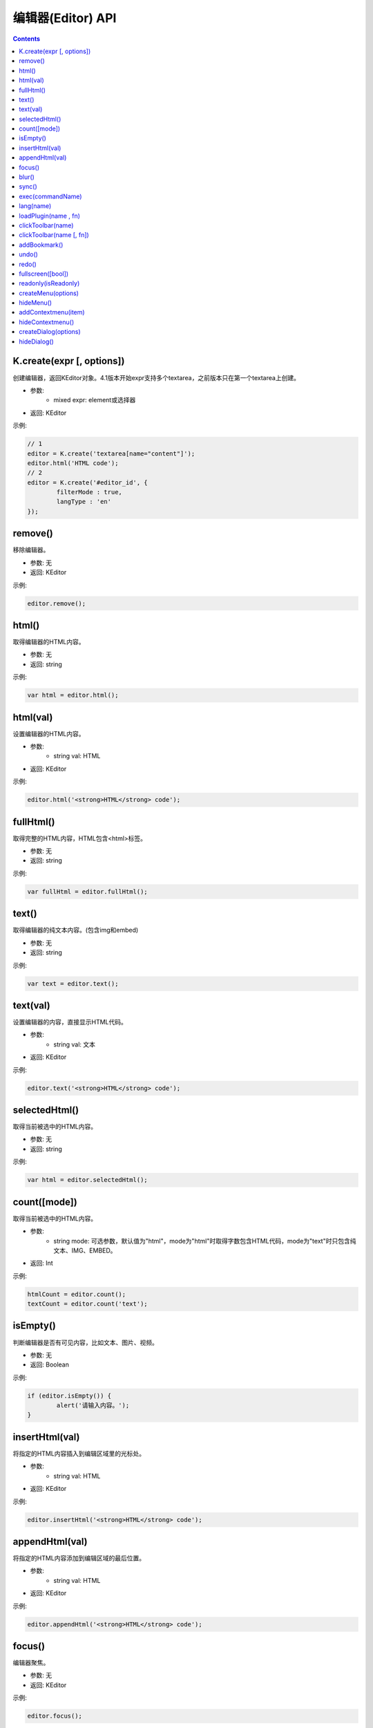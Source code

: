 编辑器(Editor) API
========================================================

.. contents::
	:depth: 2

.. index:: create

.. _K.create:

K.create(expr [, options])
--------------------------------------------------------
创建编辑器，返回KEditor对象。4.1版本开始expr支持多个textarea，之前版本只在第一个textarea上创建。

* 参数:
	* mixed expr: element或选择器
* 返回: KEditor

示例:

.. sourcecode:: js

	// 1
	editor = K.create('textarea[name="content"]');
	editor.html('HTML code');
	// 2
	editor = K.create('#editor_id', {
		filterMode : true,
		langType : 'en'
	});

.. index:: remove

.. _KEditor.remove:

remove()
--------------------------------------------------------
移除编辑器。

* 参数: 无
* 返回: KEditor

示例:

.. sourcecode:: js

	editor.remove();

.. index:: html

.. _KEditor.html:

html()
--------------------------------------------------------
取得编辑器的HTML内容。

* 参数: 无
* 返回: string

示例:

.. sourcecode:: js

	var html = editor.html();

html(val)
--------------------------------------------------------
设置编辑器的HTML内容。

* 参数:
	* string val: HTML
* 返回: KEditor

示例:

.. sourcecode:: js

	editor.html('<strong>HTML</strong> code');

.. index:: fullHtml

.. _KEditor.fullHtml:

fullHtml()
--------------------------------------------------------
取得完整的HTML内容，HTML包含<html>标签。

* 参数: 无
* 返回: string

示例:

.. sourcecode:: js

	var fullHtml = editor.fullHtml();

.. index:: text

.. _KEditor.text:

text()
--------------------------------------------------------
取得编辑器的纯文本内容。(包含img和embed)

* 参数: 无
* 返回: string

示例:

.. sourcecode:: js

	var text = editor.text();

text(val)
--------------------------------------------------------
设置编辑器的内容，直接显示HTML代码。

* 参数:
	* string val: 文本
* 返回: KEditor

示例:

.. sourcecode:: js

	editor.text('<strong>HTML</strong> code');

.. index:: selectedHtml

.. _KEditor.selectedHtml:

selectedHtml()
--------------------------------------------------------
取得当前被选中的HTML内容。

* 参数: 无
* 返回: string

示例:

.. sourcecode:: js

	var html = editor.selectedHtml();

.. index:: count

.. _KEditor.count:

count([mode])
--------------------------------------------------------
取得当前被选中的HTML内容。

* 参数:
	* string mode: 可选参数，默认值为"html"，mode为"html"时取得字数包含HTML代码，mode为"text"时只包含纯文本、IMG、EMBED。
* 返回: Int

示例:

.. sourcecode:: js

	htmlCount = editor.count();
	textCount = editor.count('text');

.. index:: isEmpty

.. _KEditor.isEmpty:

isEmpty()
--------------------------------------------------------
判断编辑器是否有可见内容，比如文本、图片、视频。

* 参数: 无
* 返回: Boolean

示例:

.. sourcecode:: js

	if (editor.isEmpty()) {
		alert('请输入内容。');
	}

.. index:: insertHtml

.. _KEditor.insertHtml:

insertHtml(val)
--------------------------------------------------------
将指定的HTML内容插入到编辑区域里的光标处。

* 参数:
	* string val: HTML
* 返回: KEditor

示例:

.. sourcecode:: js

	editor.insertHtml('<strong>HTML</strong> code');

.. index:: appendHtml

.. _KEditor.appendHtml:

appendHtml(val)
--------------------------------------------------------
将指定的HTML内容添加到编辑区域的最后位置。

* 参数:
	* string val: HTML
* 返回: KEditor

示例:

.. sourcecode:: js

	editor.appendHtml('<strong>HTML</strong> code');

.. index:: focus

.. _KEditor.focus:

focus()
--------------------------------------------------------
编辑器聚焦。

* 参数: 无
* 返回: KEditor

示例:

.. sourcecode:: js

	editor.focus();

.. index:: blur

.. _KEditor.blur:

blur()
--------------------------------------------------------
编辑器失去焦点。

* 参数: 无
* 返回: KEditor

示例:

.. sourcecode:: js

	editor.blur();

.. index:: sync

.. _KEditor.sync:

sync()
--------------------------------------------------------
将编辑器的内容设置到原来的textarea控件里。

* 参数: 无
* 返回: KEditor

示例:

.. sourcecode:: js

	editor.sync();
	
.. index:: exec

.. _KEditor.exec:

exec(commandName)
--------------------------------------------------------
执行编辑命令，替代document.execCommmand接口。

* 参数:
	* string commandName: 命令名
* 返回: KEditor

目前可用的命令:

======================= ======================= =========================================================================
commandName             描述                      示例
======================= ======================= =========================================================================
bold                    粗体                      editor.exec('bold');
italic                  斜体                      editor.exec('italic');
underline               下划线                     editor.exec('underline');
strikethrough           删除线                     editor.exec('strikethrough');
forecolor               文字颜色                    editor.exec('forecolor', '#333');
hilitecolor             文字背景                    editor.exec('hilitecolor', '#eee');
fontsize                文字大小                    editor.exec('fontsize', '14px');
fontfamily              字体                      editor.exec('fontfamily', 'SimHei');
fontname                字体，fontfamily的别名        editor.exec('fontname', 'SimHei');
removeformat            删除inline样式              editor.exec('removeformat');
inserthtml              插入HTML                  editor.exec('inserthtml', '<strong>HTML</strong>');
hr                      插入水平线                   editor.exec('hr');
print                   弹出打印窗口                  editor.exec('print');
insertimage             插入图片                    editor.exec('insertimage', '1.jpg', 'title', 200, 100, 1, 'right');
createlink              超级链接                    editor.exec('createlink', '1.html', '_blank');
unlink                  取消超级链接                  editor.exec('unlink');
formatblock             段落                      editor.exec('formatblock', '<h1>');
selectall               全选                      editor.exec('selectall');
justifyleft             左对齐                     editor.exec('justifyleft');
justifycenter           居中                      editor.exec('justifycenter');
justifyright            右对齐                     editor.exec('justifyright');
justifyfull             两端对齐                    editor.exec('justifyfull');
insertorderedlist       编号                      editor.exec('insertorderedlist');
insertunorderedlist     项目符号                    editor.exec('insertunorderedlist');
indent                  增加缩进                    editor.exec('indent');
outdent                 减少缩进                    editor.exec('outdent');
subscript               下标                      editor.exec('subscript');
superscript             上标                      editor.exec('superscript');
cut                     剪切                      editor.exec('cut');
copy                    复制                      editor.exec('copy');
paste                   粘贴                      editor.exec('paste');
======================= ======================= =========================================================================

.. index:: lang

.. _KEditor.lang:

lang(name)
--------------------------------------------------------
取得语言。

* 参数:
	* string name: language key
* 返回: string

示例:

.. sourcecode:: js

	str = editor.lang('table'); // return '表格'

.. index:: loadPlugin

.. _KEditor.loadPlugin:

loadPlugin(name , fn)
--------------------------------------------------------
动态加载插件。

* 参数:
	* string name: 插件名
	* function fn: 加载成功后执行的回调函数
* 返回: KEditor

示例:

.. sourcecode:: js

	editor.loadPlugin('table', function() {
		alert('加载成功。');
	});

.. index:: clickToolbar

.. _KEditor.clickToolbar:

clickToolbar(name)
--------------------------------------------------------
执行绑定在工具栏上的点击事件函数。

* 参数:
	* string name: item name
* 返回: KEditor

示例:

.. sourcecode:: js

	editor.clickToolbar('bold'); // 对选中文本进行加粗

clickToolbar(name [, fn])
--------------------------------------------------------
绑定工具栏的点击事件函数。

* 参数:
	* string name: item name
	* function fn: 点击工具栏时执行的回调函数。
* 返回: fn的return value

示例:

.. sourcecode:: js

	editor.clickToolbar('bold', function() {
		editor.exec('bold');
	});

.. index:: addBookmark

.. _KEditor.addBookmark:

addBookmark()
--------------------------------------------------------
将当前数据添加到undo/redo记录里。

* 参数: 无
* 返回: KEditor

示例:

.. sourcecode:: js

	editor.addBookmark();

.. index:: undo

.. _KEditor.undo:

undo()
--------------------------------------------------------
后退。

* 参数: 无
* 返回: KEditor

示例:

.. sourcecode:: js

	editor.undo();

.. index:: redo

.. _KEditor.redo:

redo()
--------------------------------------------------------
撤销后退。(前进)

* 参数: 无
* 返回: KEditor

示例:

.. sourcecode:: js

	editor.redo();

.. index:: fullscreen

.. _KEditor.fullscreen:

fullscreen([bool])
--------------------------------------------------------
切换全屏模式。

* 参数:
	* Boolean bool: 默认切换(toggle)全屏模式，false时取消全屏，true时变成全屏。
* 返回: KEditor

示例:

.. sourcecode:: js

	editor.fullscreen();

.. index:: readonly

.. _KEditor.readonly:

readonly(isReadonly)
--------------------------------------------------------
设置成只读状态，或取消只读状态。

* 参数:
	* Boolean isReadonly: false时取消只读状态，true时设置成只读状态。
* 返回: KEditor

示例:

.. sourcecode:: js

	editor.readonly(false);

.. index:: createMenu

.. _KEditor.createMenu:

createMenu(options)
--------------------------------------------------------
显示下拉菜单。

* 参数:
	* object options: 初始化参数
* 返回: KMenu ( :doc:`menu` )

示例:

.. sourcecode:: js

	var menu = editor.createMenu({
		name : 'example1',
		width : 150
	});
	menu.addItem({
		title : '红色',
		click : function() {
			alert('red');
		}
	});
	menu.addItem({
		title : '白色',
		click : function() {
			alert('white');
		}
	});

.. index:: hideMenu

.. _KEditor.hideMenu:

hideMenu()
--------------------------------------------------------
隐藏下拉菜单。

* 参数: 无
* 返回: KEditor

示例:

.. sourcecode:: js

	editor.hideMenu();

.. index:: addContextmenu

.. _KEditor.addContextmenu:

addContextmenu(item)
--------------------------------------------------------
添加自定义右键菜单。

* 参数:
	* object item: 请参考 KMenu.addItem(item)的item参数
* 返回: KEditor

示例:

.. sourcecode:: js

	editor.addContextmenu({
		title : 'test',
		click : function() {
			alert('clicked');
		},
		cond : true,
		width : 150,
	});
	// 插入分割线
	editor.addContextmenu({ title : '-' });

.. index:: hideContextmenu

.. _KEditor.hideContextmenu:

hideContextmenu()
--------------------------------------------------------
隐藏自定义右键菜单。

* 参数: 无
* 返回: KEditor

示例:

.. sourcecode:: js

	editor.hideContextmenu();

.. index:: createDialog

.. _KEditor.createDialog:

createDialog(options)
--------------------------------------------------------
显示弹出窗口(dialog)。

* 参数:
	* object options: 初始化参数
* 返回: KDialog ( :doc:`dialog` )

示例:

.. sourcecode:: js

	var dialog = editor.createDialog({
		name : 'about',
		width : 300,
		title : self.lang('about'),
		body : '<div style="margin:20px;">Hello</div>'
	});

.. index:: hideDialog

.. _KEditor.hideDialog:

hideDialog()
--------------------------------------------------------
隐藏弹出窗口(dialog)。

* 参数: 无
* 返回: KMenu

示例:

.. sourcecode:: js

	editor.hideDialog();